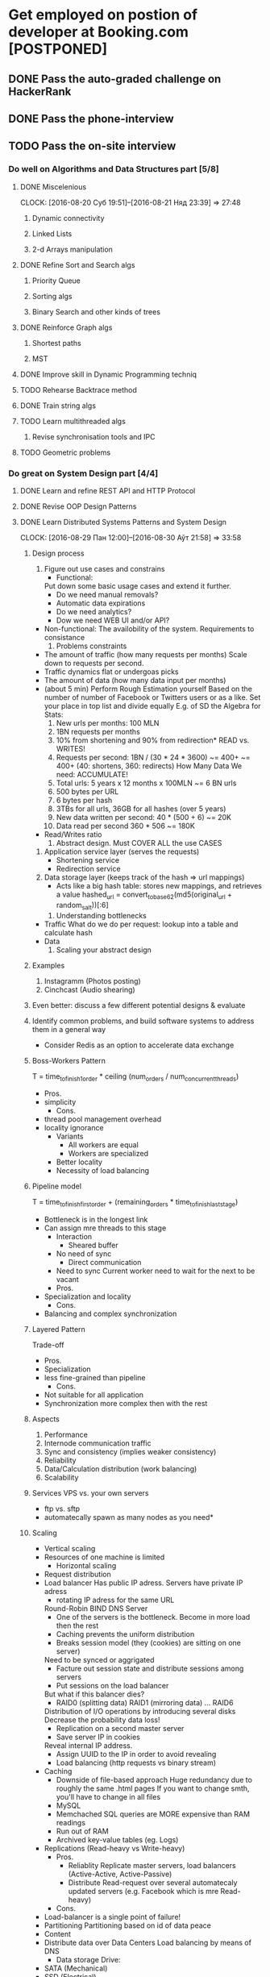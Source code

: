 
* Get employed on postion of developer at Booking.com [POSTPONED]
** DONE Pass the auto-graded challenge on HackerRank
** DONE Pass the phone-interview
** TODO Pass the on-site interview
*** Do well on Algorithms and Data Structures part [5/8]
**** DONE Miscelenious
     DEADLINE: <2016-08-19 Пят> SCHEDULED: <2016-08-19 Пят>
     CLOCK: [2016-08-20 Суб 19:51]--[2016-08-21 Няд 23:39] => 27:48
***** Dynamic connectivity
***** Linked Lists
***** 2-d Arrays manipulation
**** DONE Refine Sort and Search algs
     DEADLINE: <2016-08-17 Срд> SCHEDULED: <2016-08-18 Чцв>
***** Priority Queue
***** Sorting algs
***** Binary Search and other kinds of trees
**** DONE Reinforce Graph algs
     DEADLINE: <2016-08-22 Пан> SCHEDULED: <2016-08-20 Суб>
***** Shortest paths
***** MST
**** DONE Improve skill in Dynamic Programming techniq 
     DEADLINE: <2016-08-25 Чцв> SCHEDULED: <2016-08-23 Аўт>
**** TODO Rehearse Backtrace method
     DEADLINE: <2016-08-24 Срд> SCHEDULED: <2016-08-24 Срд>
**** DONE Train string algs
     DEADLINE: <2016-08-27 Суб> SCHEDULED: <2016-08-26 Пят>
**** TODO Learn multithreaded algs
     DEADLINE: <2016-08-28 Няд> SCHEDULED: <2016-08-28 Няд>
***** Revise synchronisation tools and IPC
**** TODO Geometric problems
     DEADLINE: <2016-08-29 Пан> SCHEDULED: <2016-08-28 Няд>

*** Do great on System Design part [4/4]
**** DONE Learn and refine REST API and HTTP Protocol
     DEADLINE: <2016-08-20 Суб> SCHEDULED: <2016-08-16 Аўт>
**** DONE Revise OOP Design Patterns
     DEADLINE: <2016-08-23 Аўт> SCHEDULED: <2016-08-21 Няд>
**** DONE Learn Distributed Systems Patterns and System Design
     DEADLINE: <2016-08-28 Няд> SCHEDULED: <2016-08-25 Чцв>
     CLOCK: [2016-08-29 Пан 12:00]--[2016-08-30 Аўт 21:58] => 33:58
***** Design process
      1. Figure out use cases and constrains
         - Functional:
	   Put down some basic usage cases and extend it further.
  	   + Do we need manual removals?
	   + Automatic data expirations
	   + Do we need analytics?
	   + Dow we need WEB UI and/or API?
	 - Non-functional:
	   The availobility of the system. Requirements to consistance
      2. Problems constraints

	 - The amount of traffic (how many requests per months)
	   Scale down to requests per second.
	 - Traffic dynamics flat or undergoas picks
	 - The amount of data (how many data input per months)
	 - (about 5 min) Perform Rough Estimation yourself 
           Based on the number of number of Facebook or Twitters
           users or as a like. Set your place in top list and divide equally
	   E.g. of SD the Algebra for Stats:
	   1. New urls per months: 100 MLN
	   2. 1BN requests per months
	   3. 10% from shortening and 90% from redirection*
	      READ vs. WRITES!
	   4. Requests per second: 1BN / (30 * 24 * 3600) ~= 400+
	      ~= 400+ (40: shortens, 360: redirects) 
	      How Many Data We need: ACCUMULATE!
	   5. Total urls: 5 years x 12 months x 100MLN ~= 6 BN urls
	   6. 500 bytes per URL
	   7. 6 bytes per hash
	   8. 3TBs for all urls, 36GB for all hashes (over 5 years)
	   9. New data written per second: 40 * (500 + 6) ~= 20K
	   10. Data read per second 360 * 506 ~= 180K
	 - Read/Writes ratio
      3. Abstract design. Must COVER ALL the use CASES
	 1. Application service layer (serves the requests)
	    * Shortening service
	    * Redirection service
	 2. Data storage layer (keeps track of the hash => url mappings)
	    * Acts like a big hash table: stores new mappings,
	      and retrieves a value
	      hashed_url = convert_to_base62(md5(original_url + random_salt))[:6]
      4. Understanding bottlenecks
	 + Traffic
	   What do we do per request:
	   lookup into a table and calculate hash
	 + Data
      5. Scaling your abstract design
	  
***** Examples
      1. Instagramm (Photos posting)
      2. Cinchcast (Audio shearing)
	 
 	   
***** Even better: discuss a few different potential designs & evaluate
***** Identify common problems, and build software systems to address them in a general way
     - Consider Redis as an option to accelerate data exchange
***** Boss-Workers Pattern
      T = time_to_finish_1_order * ceiling (num_orders / num_concurrent_threads)
      * Pros.
	+ simplicity
      * Cons.
	- thread pool management overhead
	- locality ignorance
      * Variants
        + All workers are equal
        + Workers are specialized
	  + Better locality
	  - Necessity of load balancing
***** Pipeline model
      T = time_to_finish_first_order + (remaining_orders * time_to_finish_last_stage)
      * Bottleneck is in the longest link
	+ Can assign mre threads to this stage
      * Interaction
        + Sheared buffer
	  + No need of sync
        + Direct communication
	  - Need to sync
	    Current worker need to wait for the next to be vacant
      * Pros.
	+ Specialization and locality
      * Cons.
	- Balancing and complex synchronization
      
***** Layered Pattern
      Trade-off
      * Pros.
	+ Specialization
	+ less fine-grained than pipeline
      * Cons.
	- Not suitable for all application
	- Synchronization more complex then with the rest
***** Aspects
      1) Performance
      2) Internode communication traffic
      3) Sync and consistency (implies weaker consistency)
      4) Reliability
      5) Data/Calculation distribution (work balancing)
      6) Scalability
***** Services VPS vs. your own servers
       - ftp vs. sftp
       - automatecally spawn as many nodes as you need*
***** Scaling
       + Vertical scaling
	 - Resources of one machine is limited
       + Horizontal scaling
	 - Request distribution
	 - Load balancer
	   Has public IP adress. Servers have private IP adress
           + rotating IP adress for the same URL
	       Round-Robin BIND DNS Server
           + One of the servers is the bottleneck. Become in more load then the rest
           + Caching prevents the uniform distribution
           + Breaks session model (they (cookies) are sitting on one server)
	       Need to be synced or aggrigated
           + Facture out session state and distribute sessions among servers
           + Put sessions on the load balancer
	       But what if this balancer dies?
           + RAID0 (splitting data) RAID1 (mirroring data) ... RAID6
	       Distribution of I/O operations by introducing several disks
	       Decrease the probability data loss!
           + Replication on a second master server
           + Save server IP in cookies
	       Reveal internal IP address.
           + Assign UUID to the IP in order to avoid revealing
           + Load balancing (http requests vs binary stream)
	 - Caching
	   + Downside of file-based approach
	     Huge redundancy due to roughly the same .html pages
	     If you want to change smth, you'll have to change in all files
	   + MySQL
	   + Memchached
	     SQL queries are MORE expensive than RAM readings
	   + Run out of RAM
	   + Archived key-value tables (eg. Logs)
	 - Replications (Read-heavy vs Write-heavy)
	   * Pros.
	     + Reliablity
               Replicate master servers, load balancers
               (Active-Active, Active-Passive)
	     + Distribute Read-request over several automatecaly updated servers 
               (e.g. Facebook which is mre Read-heavy)
	   * Cons.
	 - Load-balancer is a single point of failure!
	 - Partitioning
	   Partitioning based on id of data peace
	 - Content
	 - Distribute data over Data Centers
	   Load balancing by means of DNS
       + Data storage Drive:
	 - SATA (Mechanical)
	 - SSD (Electrical)
       + Kind of traffic:
	 - Input ot the System
	   tcp: 22 (ssh), 443 (ssl)
	 - Out of balancer
	   tcp 80
	 - Out of servers (SQL queries)
	   tcp 3306
	   
  
**** DONE Learn CAP Thr and Refine distinctions between SQL and NoSQL systems
     DEADLINE: <2016-08-30 Аўт> SCHEDULED: <2016-08-28 Няд>
***** Concepts:
****** Synch protocols:
        + 2-Phase commit
        + Multi-version Concurrency Control (MVCC)
        + Paxos (peer-to-peer sync)

*** Be good enough on final part [2/5]
**** DONE Get part interview details from James
**** DONE Read Booking.com blogs every day up to the interview [8/8]
***** DONE Read
      SCHEDULED: <2016-08-23 Вт.>
***** DONE Read
      SCHEDULED: <2016-08-24 Ср.>
***** DONE Read
      SCHEDULED: <2016-08-25 Чт.>
***** DONE Read
      SCHEDULED: <2016-08-26 Пт.>
***** DONE Read
      SCHEDULED: <2016-08-27 Сб.>
***** DONE Read
      SCHEDULED: <2016-08-28 Вс.>
***** DONE Read
      SCHEDULED: <2016-08-29 Пн.>
***** DONE Read
      SCHEDULED: <2016-08-30 Вт.>
**** TODO Catch the fundomental principals of Booking.com value delivary
***** Features and Quotes:
      + Allow developers choose whatever tools they want in development
      + Exploit sence of humor to be more exressive in both blogs and
        presentations
      + Hackathons as a way to find new ideas and systemize engineers
        initiatives
      + Total creative freedome
      + "We always go out of our way to make everyone's job easier,
        and not apply restrictions. ... Some of these may occasionally make
        your skin crawl,but as long as they do the job, that's what matters. "
      + "Like many other companies built around technology,
        Booking.com provides a space for developers and designers
        to tackle those annoying issues that don’t get attention in
        regular “Hackathon” sessions."
      + "hasn’t yet seen the light and embraced the creative chaos
        of a regular hackathon, why not propose that you start?"
      + "We don't change anything on our website without first validating it
        (traditionally through A/B split testing)"
      + "As a company, we take pride in taking small steps towards optimizing our website,
        measuring along the way and learning from every result."
      + "Our guiding principle is that by helping our users
        we help our business."
      + "Essential part of our recruitment process is Face to Face Interview"

***** Core principals:
      Customer focused. It implies usage of buisness effectiveness metrics
***** A/B Testing
      - Workflow
        1) Work out the hypothesis
        2) Set up metrics system
        3) Implement the experimental design
        4) Conduct the experiment
        5) Analyse the results and make a decision
      - Have enough samples sizes (Booking.com traffic size)
      - Have reliable metrics: number of reservations
      - Develop the reliable piece of knowledge that can be used in future
      - Reproducablility in relation to YOUR site and costomers
      - My A/B Experiments proposals
        + Add possibility to add midle points hotels and create trip routes
        + Try another recommendation algorithms
***** Build a culture of Data-driven product development !!!
***** OTA. Agency model vs merchant model
****** appointed salesman for hotel
****** one stop solution for all hotel booking for end customer
****** comparison engine for end customer
**** TODO Get initial understanding of Booking.com Perl
***** The interpretor c code is revised and optimized
**** TODO Get aquiented with Booking.com products
***** Find Deals
***** Trips of a lifetime
***** Booking.com for business
***** chat tool to connect hotels and travelers
      Integrates with Facebook Messanger
      Pretranslation of FAQs
      Develop it's own translation engine
***** BookingSuite
      forecasts your property’s occupancy and optimizes your rates
      up to 360 days 
***** Pulse
      receive instant booking notifications, respond to customer
      requests and much more
**** Internal tools and Archetacture
     Key-Instrument: The search over the hotels that satisfies customer's needs
     - MySQL,
     - Slack,
     - Perl,
     - Mason,
     - Apache Hive,
     - Sublime (optional)
     - Mostly OSX
**** Stats
     - Data to store: 2014 <= 25000 GB
     - 42 languages
     - 895 000 properties in 224 countries
     - 10 000 people serving
     - Traffic dynamics:
       - 2010: 30M unique visitors per month ~= 1 MLN per day
       - 2014: 166M per month ~= 64 per sec
       - 2016: 350M visits per month ~= 175 per sec.
       - 2016: 30M unique users per months
     - Over 50% of hotels bookings in Europe

